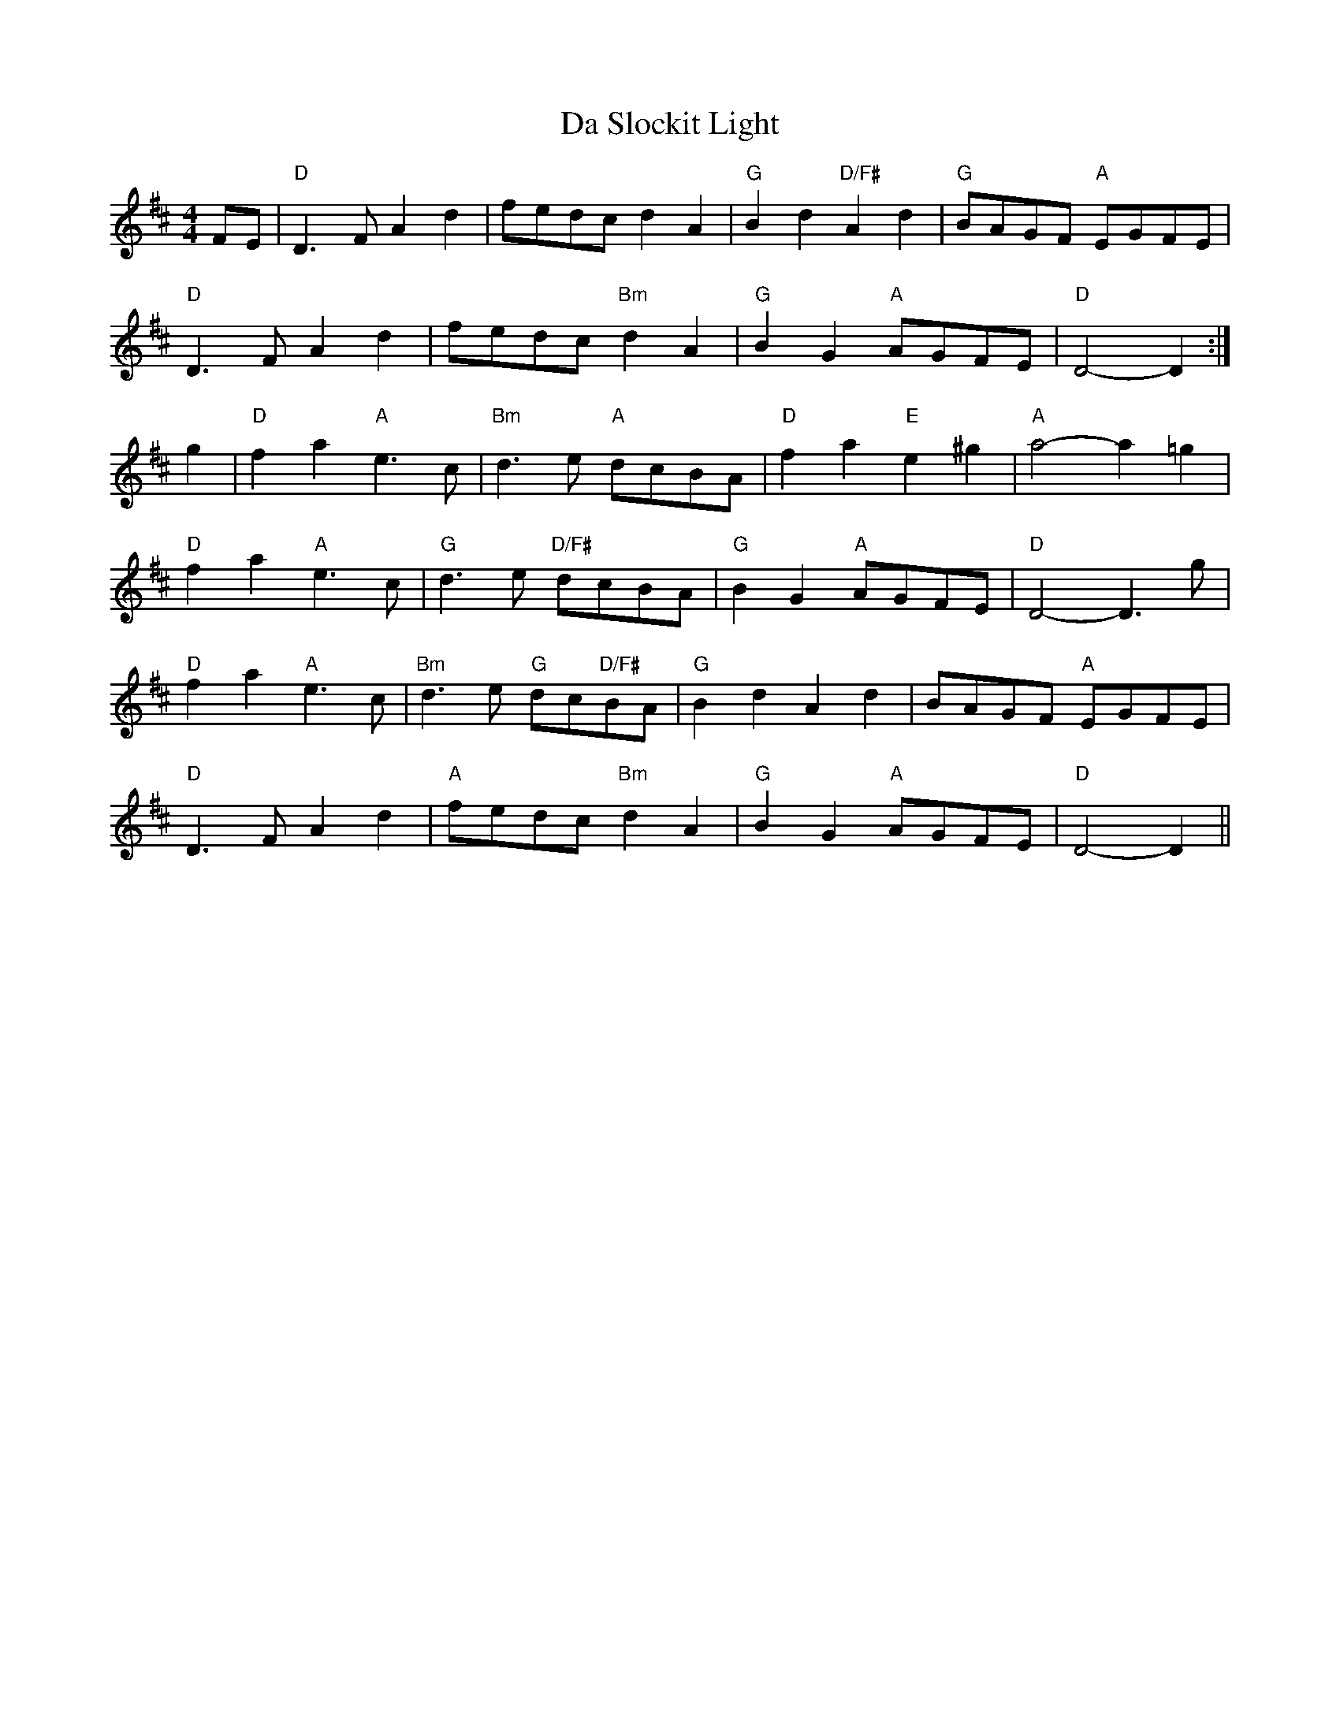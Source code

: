 X: 9099
T: Da Slockit Light
R: reel
M: 4/4
K: Dmajor
FE|"D"D3F A2d2|fedc d2A2|"G"B2d2 "D/F#"A2d2|"G"BAGF "A"EGFE|
"D"D3F A2d2|fedc "Bm"d2A2|"G"B2G2 "A"AGFE|"D"D4- D2:|
g2|"D"f2a2 "A"e3c|"Bm"d3e "A"dcBA|"D"f2a2 "E"e2^g2|"A"a4- a2=g2|
"D"f2a2 "A"e3c|"G"d3e "D/F#"dcBA|"G"B2G2 "A"AGFE|"D"D4- D3g|
"D"f2a2 "A"e3c|"Bm"d3e "G"dc"D/F#"BA|"G"B2d2 A2d2|BAGF "A"EGFE|
"D"D3F A2d2|"A"fedc "Bm"d2A2|"G"B2G2 "A"AGFE|"D"D4- D2||

